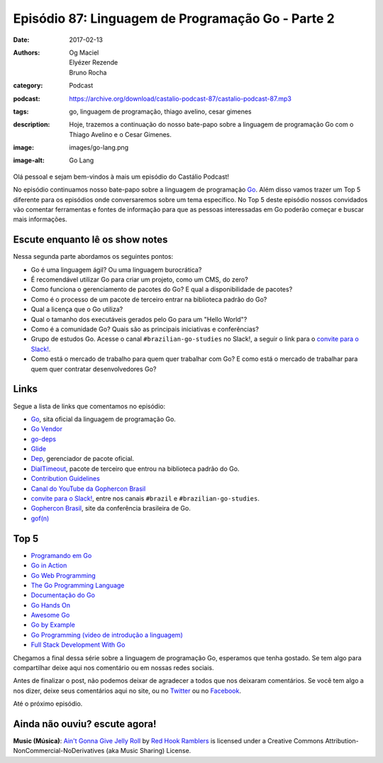 Episódio 87: Linguagem de Programação Go - Parte 2
##################################################
:date: 2017-02-13
:authors: Og Maciel, Elyézer Rezende, Bruno Rocha
:category: Podcast
:podcast: https://archive.org/download/castalio-podcast-87/castalio-podcast-87.mp3
:tags: go, linguagem de programação, thiago avelino, cesar gimenes
:description: Hoje, trazemos a continuação do nosso bate-papo sobre a linguagem
              de programação Go com o Thiago Avelino e o Cesar Gimenes.
:image: images/go-lang.png
:image-alt: Go Lang

Olá pessoal e sejam bem-vindos à mais um episódio do Castálio Podcast!

No episódio continuamos nosso bate-papo sobre a linguagem de programação `Go`_.
Além disso vamos trazer um Top 5 diferente para os episódios onde conversaremos
sobre um tema específico. No Top 5 deste episódio nossos convidados vão
comentar ferramentas e fontes de informação para que as pessoas interessadas em
Go poderão começar e buscar mais informações.

.. more

Escute enquanto lê os show notes
--------------------------------

.. podcast:: castalio-podcast-87

.. raw:: html

    <br />

Nessa segunda parte abordamos os seguintes pontos:

* Go é uma linguagem ágil? Ou uma linguagem burocrática?
* É recomendável utilizar Go para criar um projeto, como um CMS, do zero?
* Como funciona o gerenciamento de pacotes do Go? E qual a disponibilidade de
  pacotes?
* Como é o processo de um pacote de terceiro entrar na biblioteca padrão do Go?
* Qual a licença que o Go utiliza?
* Qual o tamanho dos executáveis gerados pelo Go para um "Hello World"?
* Como é a comunidade Go? Quais são as principais iniciativas e conferências?
* Grupo de estudos Go. Acesse o canal ``#brazilian-go-studies`` no Slack!, a
  seguir o link para o `convite para o Slack!`_.
* Como está o mercado de trabalho para quem quer trabalhar com Go? E como está
  o mercado de trabalhar para quem quer contratar desenvolvedores Go?

Links
-----

Segue a lista de links que comentamos no episódio:

* `Go`_, sita oficial da linguagem de programação Go.
* `Go Vendor`_
* `go-deps`_
* `Glide`_
* `Dep`_, gerenciador de pacote oficial.
* `DialTimeout`_, pacote de terceiro que entrou na biblioteca padrão do Go.
* `Contribution Guidelines`_
* `Canal do YouTube da Gophercon Brasil`_
* `convite para o Slack!`_, entre nos canais ``#brazil`` e
  ``#brazilian-go-studies``.
* `Gophercon Brasil`_, site da conferência brasileira de Go.
* `gof(n)`_

Top 5
-----

* `Programando em Go`_
* `Go in Action`_
* `Go Web Programming`_
* `The Go Programming Language`_
* `Documentação do Go`_
* `Go Hands On`_
* `Awesome Go`_
* `Go by Example`_
* `Go Programming (video de introdução a linguagem)`_
* `Full Stack Development With Go`_

Chegamos a final dessa série sobre a linguagem de programação Go, esperamos que
tenha gostado. Se tem algo para compartilhar deixe aqui nos comentário ou em
nossas redes sociais.

Antes de finalizar o post, não podemos deixar de agradecer a todos que nos
deixaram comentários. Se você tem algo a nos dizer, deixe seus comentários aqui
no site, ou no `Twitter <https://twitter.com/castaliopod>`_ ou no `Facebook
<https://www.facebook.com/castaliopod>`_.

Até o próximo episódio.

Ainda não ouviu? escute agora!
------------------------------

.. podcast:: castalio-podcast-87

.. class:: panel-body bg-info

    **Music (Música)**: `Ain't Gonna Give Jelly Roll`_ by `Red Hook Ramblers`_ is licensed under a Creative Commons Attribution-NonCommercial-NoDerivatives (aka Music Sharing) License.

.. Mentioned
.. _Go: https://golang.org
.. _Go Vendor: https://github.com/kardianos/govendor
.. _go-deps: https://github.com/sourcegraph/go-deps
.. _Glide: https://glide.sh/
.. _Dep: https://github.com/golang/dep
.. _DialTimeout: https://golang.org/src/net/dial.go#L266
.. _Contribution Guidelines: https://golang.org/doc/contribute.html
.. _Canal do YouTube da Gophercon Brasil: https://www.youtube.com/channel/UCGFVA_XvkUoMWpKVH0IrjUA
.. _convite para o Slack!: https://invite.slack.golangbridge.org/
.. _Gophercon Brasil: https://2016.gopherconbr.org/
.. _gof(n): https://github.com/nuveo/gofn
.. _Programando em Go: https://www.goodreads.com/book/show/22694593-programando-em-go
.. _Go in Action: https://www.goodreads.com/book/show/22727352-go-in-action
.. _Go Web Programming: https://www.goodreads.com/book/show/27797995-go-web-programming
.. _The Go Programming Language: https://www.goodreads.com/book/show/25080953-the-go-programming-language
.. _Documentação do Go: https://golang.org/doc/
.. _Go Hands On: https://github.com/crgimenes/Go-Hands-On
.. _Awesome Go: https://github.com/avelino/awesome-go
.. _Go by Example: https://gobyexample.com/
.. _Go Programming (video de introdução a linguagem): https://www.youtube.com/watch?v=CF9S4QZuV30
.. _Full Stack Development With Go: https://www.youtube.com/watch?v=liL20kmhcwo

.. Footer
.. _Ain't Gonna Give Jelly Roll: http://freemusicarchive.org/music/Red_Hook_Ramblers/Live__WFMU_on_Antique_Phonograph_Music_Program_with_MAC_Feb_8_2011/Red_Hook_Ramblers_-_12_-_Aint_Gonna_Give_Jelly_Roll
.. _Red Hook Ramblers: http://www.redhookramblers.com/
